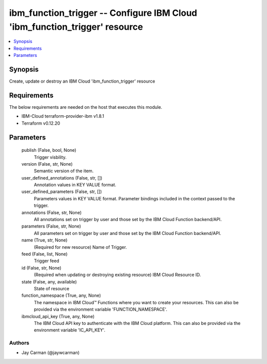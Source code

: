 
ibm_function_trigger -- Configure IBM Cloud 'ibm_function_trigger' resource
===========================================================================

.. contents::
   :local:
   :depth: 1


Synopsis
--------

Create, update or destroy an IBM Cloud 'ibm_function_trigger' resource



Requirements
------------
The below requirements are needed on the host that executes this module.

- IBM-Cloud terraform-provider-ibm v1.8.1
- Terraform v0.12.20



Parameters
----------

  publish (False, bool, None)
    Trigger visbility.


  version (False, str, None)
    Semantic version of the item.


  user_defined_annotations (False, str, [])
    Annotation values in KEY VALUE format.


  user_defined_parameters (False, str, [])
    Parameters values in KEY VALUE format. Parameter bindings included in the context passed to the trigger.


  annotations (False, str, None)
    All annotations set on trigger by user and those set by the IBM Cloud Function backend/API.


  parameters (False, str, None)
    All parameters set on trigger by user and those set by the IBM Cloud Function backend/API.


  name (True, str, None)
    (Required for new resource) Name of Trigger.


  feed (False, list, None)
    Trigger feed


  id (False, str, None)
    (Required when updating or destroying existing resource) IBM Cloud Resource ID.


  state (False, any, available)
    State of resource


  function_namespace (True, any, None)
    The namespace in IBM Cloud™ Functions where you want to create your resources. This can also be provided via the environment variable 'FUNCTION_NAMESPACE'.


  ibmcloud_api_key (True, any, None)
    The IBM Cloud API key to authenticate with the IBM Cloud platform. This can also be provided via the environment variable 'IC_API_KEY'.













Authors
~~~~~~~

- Jay Carman (@jaywcarman)

